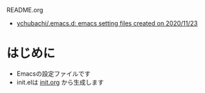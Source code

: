 #+STARTUP: show2levels align inlineimages logdone hidestars
#+TAGS: FIXME(f) TODO(t) DRAFT(d) PUBLISHED(p) SOMEDAY(s)

README.org
- [[https://github.com/ychubachi/.emacs.d#readme][ychubachi/.emacs.d: emacs setting files created on 2020/11/23]]

* はじめに
+ Emacsの設定ファイルです
+ init.elは [[FILE:init.org][init.org]] から生成します
